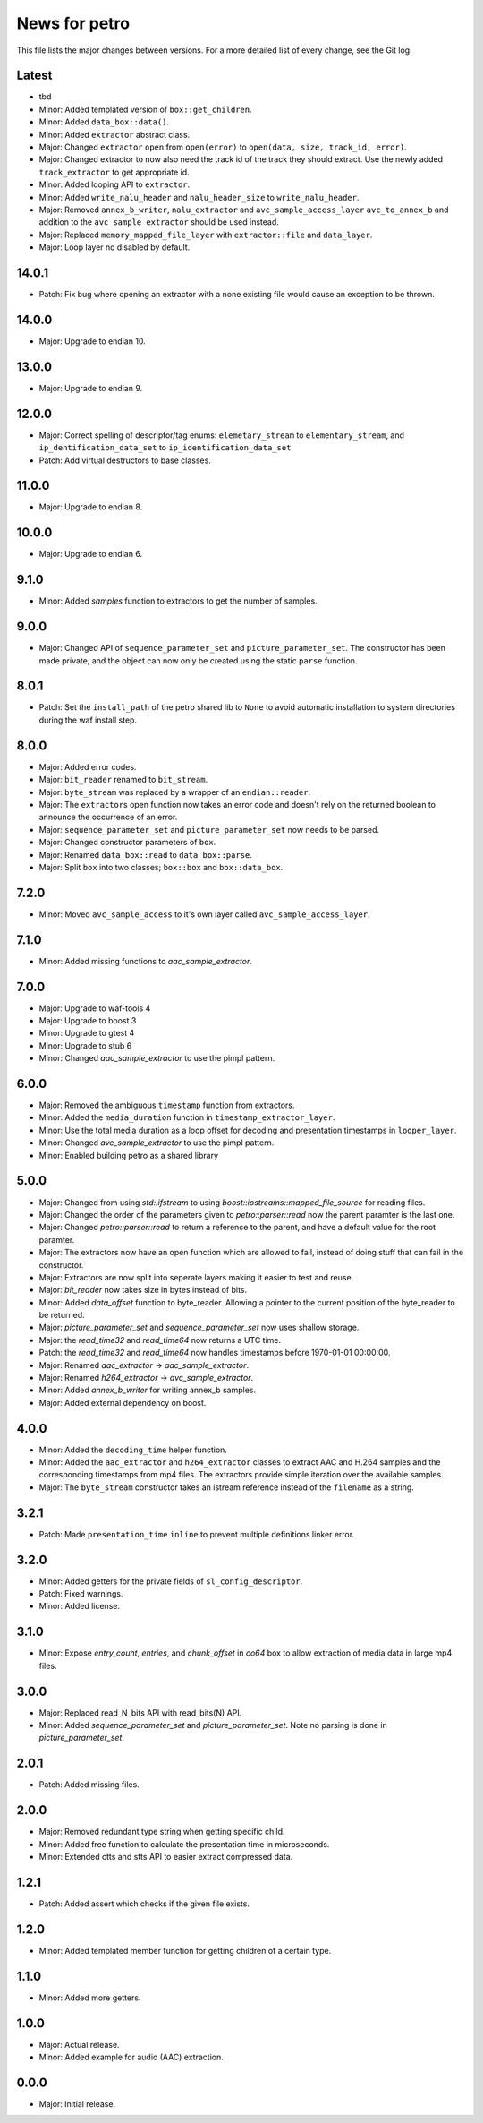 News for petro
==============

This file lists the major changes between versions. For a more detailed list of
every change, see the Git log.

Latest
------
* tbd
* Minor: Added templated version of ``box::get_children``.
* Minor: Added ``data_box::data()``.
* Minor: Added ``extractor`` abstract class.
* Major: Changed ``extractor`` ``open`` from ``open(error)`` to
  ``open(data, size, track_id, error)``.
* Major: Changed extractor to now also need the track id of the track they
  should extract. Use the newly added ``track_extractor`` to get appropriate
  id.
* Minor: Added looping API to ``extractor``.
* Minor: Added ``write_nalu_header`` and ``nalu_header_size`` to
  ``write_nalu_header``.
* Major: Removed ``annex_b_writer``, ``nalu_extractor`` and
  ``avc_sample_access_layer`` ``avc_to_annex_b`` and addition to the
  ``avc_sample_extractor`` should be used instead.
* Major: Replaced ``memory_mapped_file_layer`` with ``extractor::file`` and
  ``data_layer``.
* Major: Loop layer no disabled by default.

14.0.1
------
* Patch: Fix bug where opening an extractor with a none existing file would
  cause an exception to be thrown.

14.0.0
------
* Major: Upgrade to endian 10.

13.0.0
------
* Major: Upgrade to endian 9.

12.0.0
------
* Major: Correct spelling of descriptor/tag enums:
  ``elemetary_stream`` to ``elementary_stream``, and
  ``ip_dentification_data_set`` to ``ip_identification_data_set``.
* Patch: Add virtual destructors to base classes.

11.0.0
------
* Major: Upgrade to endian 8.

10.0.0
------
* Major: Upgrade to endian 6.

9.1.0
-----
* Minor: Added `samples` function to extractors to get the number of samples.

9.0.0
-----
* Major: Changed API of ``sequence_parameter_set`` and
  ``picture_parameter_set``. The constructor has been made private, and the
  object can now only be created using the static ``parse`` function.

8.0.1
-----
* Patch: Set the ``install_path`` of the petro shared lib to ``None`` to avoid
  automatic installation to system directories during the waf install step.

8.0.0
-----
* Major: Added error codes.
* Major: ``bit_reader`` renamed to ``bit_stream``.
* Major: ``byte_stream`` was replaced by a wrapper of an ``endian::reader``.
* Major: The ``extractor``\ s open function now takes an error code and doesn't
  rely on the returned boolean to announce the occurrence of an error.
* Major: ``sequence_parameter_set`` and ``picture_parameter_set`` now needs to
  be parsed.
* Major: Changed constructor parameters of ``box``.
* Major: Renamed ``data_box::read`` to ``data_box::parse``.
* Major: Split ``box`` into two classes; ``box::box`` and ``box::data_box``.

7.2.0
-----
* Minor: Moved ``avc_sample_access`` to it's own layer called
  ``avc_sample_access_layer``.

7.1.0
-----
* Minor: Added missing functions to `aac_sample_extractor`.

7.0.0
-----
* Major: Upgrade to waf-tools 4
* Major: Upgrade to boost 3
* Minor: Upgrade to gtest 4
* Minor: Upgrade to stub 6
* Minor: Changed `aac_sample_extractor` to use the pimpl pattern.

6.0.0
-----
* Major: Removed the ambiguous ``timestamp`` function from extractors.
* Minor: Added the ``media_duration`` function in
  ``timestamp_extractor_layer``.
* Minor: Use the total media duration as a loop offset for decoding and
  presentation timestamps in ``looper_layer``.
* Minor: Changed `avc_sample_extractor` to use the pimpl pattern.
* Minor: Enabled building petro as a shared library

5.0.0
-----
* Major: Changed from using `std::ifstream` to using
  `boost::iostreams::mapped_file_source` for reading files.
* Major: Changed the order of the parameters given to `petro::parser::read` now
  the parent paramter is the last one.
* Major: Changed `petro::parser::read` to return a reference to the parent,
  and have a default value for the root paramter.
* Major: The extractors now have an open function which are allowed to fail,
  instead of doing stuff that can fail in the constructor.
* Major: Extractors are now split into seperate layers making it easier to test
  and reuse.
* Major: `bit_reader` now takes size in bytes instead of bits.
* Minor: Added `data_offset` function to byte_reader. Allowing a pointer to the
  current position of the byte_reader to be returned.
* Major: `picture_parameter_set` and `sequence_parameter_set` now uses shallow
  storage.
* Major: the `read_time32` and `read_time64` now returns a UTC time.
* Patch: the `read_time32` and `read_time64` now handles timestamps before
  1970-01-01 00:00:00.
* Major: Renamed `aac_extractor` -> `aac_sample_extractor`.
* Major: Renamed `h264_extractor` -> `avc_sample_extractor`.
* Minor: Added `annex_b_writer` for writing annex_b samples.
* Major: Added external dependency on boost.

4.0.0
-----
* Minor: Added the ``decoding_time`` helper function.
* Minor: Added the ``aac_extractor`` and ``h264_extractor`` classes to extract
  AAC and H.264 samples and the corresponding timestamps from mp4 files.
  The extractors provide simple iteration over the available samples.
* Major: The ``byte_stream`` constructor takes an istream reference instead
  of the ``filename`` as a string.

3.2.1
------
* Patch: Made ``presentation_time`` ``inline`` to prevent multiple definitions
  linker error.

3.2.0
------
* Minor: Added getters for the private fields of ``sl_config_descriptor``.
* Patch: Fixed warnings.
* Minor: Added license.

3.1.0
-----
* Minor: Expose `entry_count`, `entries`, and `chunk_offset` in `co64` box to
  allow extraction of media data in large mp4 files.

3.0.0
-----
* Major: Replaced read_N_bits API with read_bits(N) API.
* Minor: Added `sequence_parameter_set` and `picture_parameter_set`.
  Note no parsing is done in `picture_parameter_set`.

2.0.1
-----
* Patch: Added missing files.

2.0.0
-----
* Major: Removed redundant type string when getting specific child.
* Minor: Added free function to calculate the presentation time in
  microseconds.
* Minor: Extended ctts and stts API to easier extract compressed data.

1.2.1
-----
* Patch: Added assert which checks if the given file exists.

1.2.0
-----
* Minor: Added templated member function for getting children of a certain
  type.

1.1.0
-----
* Minor: Added more getters.

1.0.0
-----
* Major: Actual release.
* Minor: Added example for audio (AAC) extraction.

0.0.0
-----
* Major: Initial release.
